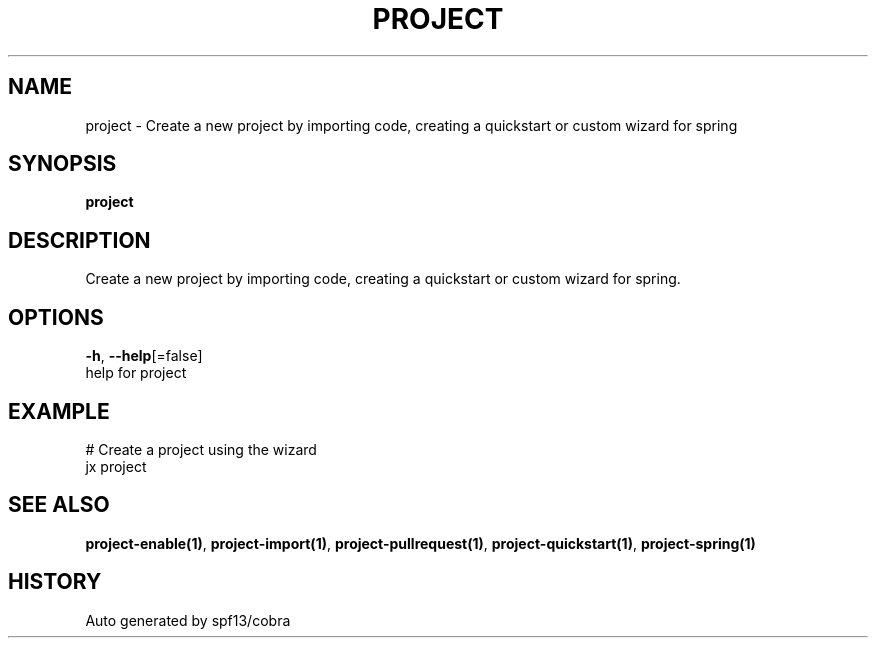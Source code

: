 .TH "PROJECT" "1" "" "Auto generated by spf13/cobra" "" 
.nh
.ad l


.SH NAME
.PP
project \- Create a new project by importing code, creating a quickstart or custom wizard for spring


.SH SYNOPSIS
.PP
\fBproject\fP


.SH DESCRIPTION
.PP
Create a new project by importing code, creating a quickstart or custom wizard for spring.


.SH OPTIONS
.PP
\fB\-h\fP, \fB\-\-help\fP[=false]
    help for project


.SH EXAMPLE
.PP
# Create a project using the wizard
  jx project


.SH SEE ALSO
.PP
\fBproject\-enable(1)\fP, \fBproject\-import(1)\fP, \fBproject\-pullrequest(1)\fP, \fBproject\-quickstart(1)\fP, \fBproject\-spring(1)\fP


.SH HISTORY
.PP
Auto generated by spf13/cobra
